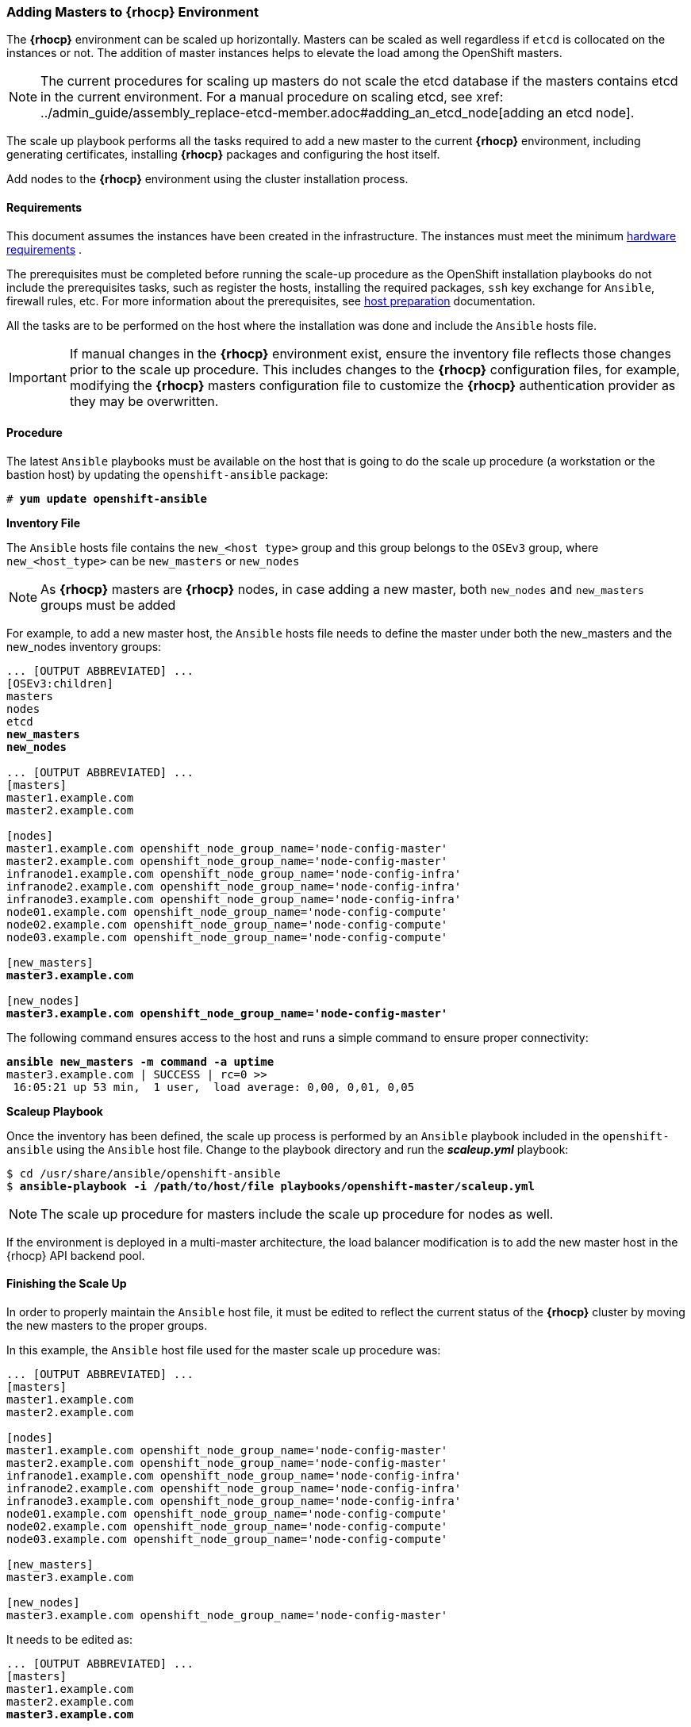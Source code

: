 === Adding Masters to *{rhocp}* Environment
The *{rhocp}* environment can be scaled up horizontally. Masters can be scaled as well regardless if
`etcd` is collocated on the instances or not. The addition of master instances helps to elevate the load among the OpenShift masters.

NOTE: The current procedures for scaling up masters do not scale the etcd
database if the masters contains etcd in the current environment. For a manual
procedure on scaling etcd, see
xref: ../admin_guide/assembly_replace-etcd-member.adoc#adding_an_etcd_node[adding an etcd node].

The scale up playbook performs all the tasks required to add a new master to the current
*{rhocp}* environment, including generating certificates, installing *{rhocp}* packages and configuring the host itself.

Add nodes to the *{rhocp}* environment using the cluster installation process.

[[requirements]]
==== Requirements
This document assumes the instances have been created in the infrastructure. The instances
must meet the minimum https://docs.openshift.com/container-platform/latest/install/prerequisites.html#hardware[hardware requirements]
.

The prerequisites must be completed before running the scale-up procedure
as the OpenShift installation playbooks do not include the prerequisites tasks, such as register the hosts, installing the
required packages, `ssh` key exchange for `Ansible`, firewall rules, etc. For
more information about the prerequisites, see
https://docs.openshift.com/container-platform/latest/install/host_preparation.html[host preparation] documentation.

All the tasks are to be performed on the host where the installation was done
and include the `Ansible` hosts file.

IMPORTANT: If manual changes in the *{rhocp}* environment exist, ensure the
inventory file reflects those changes prior to the scale up procedure. This includes
changes to the *{rhocp}* configuration files, for example, modifying the *{rhocp}*
masters configuration file to customize the *{rhocp}* authentication provider as they may be overwritten.

==== Procedure
The latest `Ansible` playbooks must be available on the host that is going to do
the scale up procedure (a workstation or the bastion host) by updating the `openshift-ansible` package:

[subs=+quotes]
----
# *yum update openshift-ansible*
----

*Inventory File*

The `Ansible` hosts file contains the `new_<host type>` group and this group
belongs to the `OSEv3` group, where `new_<host_type>` can be `new_masters` or `new_nodes`

NOTE: As *{rhocp}* masters are *{rhocp}* nodes, in case adding a new master,
both `new_nodes` and `new_masters` groups must be added

For example, to add a new master host, the `Ansible` hosts file needs to define the master
under both the new_masters and the new_nodes inventory groups:

[subs=+quotes]
----
... [OUTPUT ABBREVIATED] ...
[OSEv3:children]
masters
nodes
etcd
*new_masters*
*new_nodes*

... [OUTPUT ABBREVIATED] ...
[masters]
master1.example.com
master2.example.com

[nodes]
master1.example.com openshift_node_group_name='node-config-master'
master2.example.com openshift_node_group_name='node-config-master'
infranode1.example.com openshift_node_group_name='node-config-infra'
infranode2.example.com openshift_node_group_name='node-config-infra'
infranode3.example.com openshift_node_group_name='node-config-infra'
node01.example.com openshift_node_group_name='node-config-compute'
node02.example.com openshift_node_group_name='node-config-compute'
node03.example.com openshift_node_group_name='node-config-compute'

[new_masters]
*master3.example.com*

[new_nodes]
*master3.example.com openshift_node_group_name='node-config-master'*
----

The following command ensures access to the host and runs a simple command to ensure proper
connectivity:

[subs=+quotes]
----
*ansible new_masters -m command -a uptime*
master3.example.com | SUCCESS | rc=0 >>
 16:05:21 up 53 min,  1 user,  load average: 0,00, 0,01, 0,05
----

*Scaleup Playbook*

Once the inventory has been defined, the scale up process is performed by an
`Ansible` playbook included in the `openshift-ansible` using the `Ansible` host
file. Change to the playbook directory and run the *_scaleup.yml_* playbook:

[subs=+quotes]
----
$ cd /usr/share/ansible/openshift-ansible
$ *ansible-playbook -i /path/to/host/file playbooks/openshift-master/scaleup.yml*
----

NOTE: The scale up procedure for masters include the scale up procedure for nodes as well.

If the environment is deployed in a multi-master architecture, the
load balancer modification is to add the new master host in the {rhocp} API
backend pool.

==== Finishing the Scale Up
In order to properly maintain the `Ansible` host file, it must be edited to
reflect the current status of the *{rhocp}* cluster by moving the new masters
to the proper groups.

In this example, the `Ansible` host file used for the master scale up procedure
was:

[subs=+quotes]
----
... [OUTPUT ABBREVIATED] ...
[masters]
master1.example.com
master2.example.com

[nodes]
master1.example.com openshift_node_group_name='node-config-master'
master2.example.com openshift_node_group_name='node-config-master'
infranode1.example.com openshift_node_group_name='node-config-infra'
infranode2.example.com openshift_node_group_name='node-config-infra'
infranode3.example.com openshift_node_group_name='node-config-infra'
node01.example.com openshift_node_group_name='node-config-compute'
node02.example.com openshift_node_group_name='node-config-compute'
node03.example.com openshift_node_group_name='node-config-compute'

[new_masters]
master3.example.com

[new_nodes]
master3.example.com openshift_node_group_name='node-config-master'
----

It needs to be edited as:

[subs=+quotes]
----
... [OUTPUT ABBREVIATED] ...
[masters]
master1.example.com
master2.example.com
*master3.example.com*

[nodes]
master1.example.com openshift_node_group_name='node-config-master'
master2.example.com openshift_node_group_name='node-config-master'
*master3.example.com openshift_node_group_name='node-config-master'*
infranode1.example.com openshift_node_group_name='node-config-infra'
infranode2.example.com openshift_node_group_name='node-config-infra'
infranode3.example.com openshift_node_group_name='node-config-infra'
node01.example.com openshift_node_group_name='node-config-compute'
node02.example.com openshift_node_group_name='node-config-compute'
node03.example.com openshift_node_group_name='node-config-compute'

[new_masters]
[new_nodes]
----

// vim: set syntax=asciidoc:
